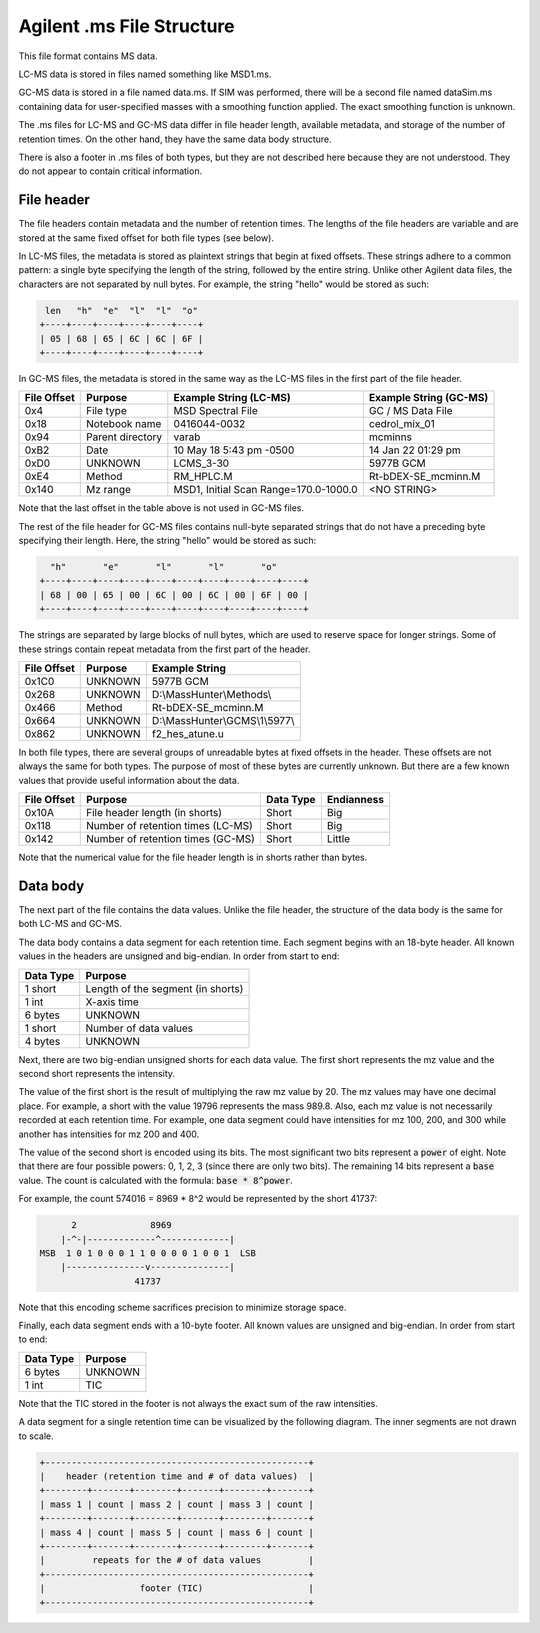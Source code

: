 .. _ms:

Agilent .ms File Structure
==========================

This file format contains MS data. 

LC-MS data is stored in files named something like MSD1.ms. 

GC-MS data is stored in a file named data.ms. If SIM was performed, there will be a second file named dataSim.ms containing data for user-specified masses with a smoothing function applied. The exact smoothing function is unknown. 

The .ms files for LC-MS and GC-MS data differ in file header length, available metadata, and storage of the number of retention times. On the other hand, they have the same data body structure.

There is also a footer in .ms files of both types, but they are not described here because they are not understood. They do not appear to contain critical information.

File header
-----------

The file headers contain metadata and the number of retention times. The lengths of the file headers are variable and are stored at the same fixed offset for both file types (see below).  

In LC-MS files, the metadata is stored as plaintext strings that begin at fixed offsets. These strings adhere to a common pattern: a single byte specifying the length of the string, followed by the entire string. Unlike other Agilent data files, the characters are not separated by null bytes. For example, the string "hello" would be stored as such:

.. code-block:: text

    len   "h"  "e"  "l"  "l"  "o"
   +----+----+----+----+----+----+
   | 05 | 68 | 65 | 6C | 6C | 6F | 
   +----+----+----+----+----+----+

In GC-MS files, the metadata is stored in the same way as the LC-MS files in the first part of the file header. 

.. list-table:: 
   :header-rows: 1
   
   * - File Offset 
     - Purpose 
     - Example String (LC-MS)
     - Example String (GC-MS)
   * - 0x4
     - File type
     - MSD Spectral File
     - GC / MS Data File
   * - 0x18
     - Notebook name
     - 0416044-0032
     - cedrol_mix_01
   * - 0x94
     - Parent directory
     - varab 
     - mcminns
   * - 0xB2
     - Date
     - 10 May 18   5:43 pm -0500
     - 14 Jan 22  01:29 pm
   * - 0xD0
     - UNKNOWN
     - LCMS_3-30
     - 5977B GCM
   * - 0xE4
     - Method
     - RM_HPLC.M
     - Rt-bDEX-SE_mcminn.M
   * - 0x140
     - Mz range
     - MSD1, Initial Scan Range=170.0-1000.0
     - <NO STRING>

Note that the last offset in the table above is not used in GC-MS files.

The rest of the file header for GC-MS files contains null-byte separated strings that do not have a preceding byte specifying their length. Here, the string "hello" would be stored as such:

.. code-block:: text

     "h"       "e"       "l"       "l"       "o"
   +----+----+----+----+----+----+----+----+----+----+
   | 68 | 00 | 65 | 00 | 6C | 00 | 6C | 00 | 6F | 00 |
   +----+----+----+----+----+----+----+----+----+----+

The strings are separated by large blocks of null bytes, which are used to reserve space for longer strings. Some of these strings contain repeat metadata from the first part of the header. 

.. list-table:: 
   :header-rows: 1
   
   * - File Offset 
     - Purpose 
     - Example String 
   * - 0x1C0
     - UNKNOWN
     - 5977B GCM
   * - 0x268
     - UNKNOWN
     - D:\\MassHunter\\Methods\\
   * - 0x466
     - Method
     - Rt-bDEX-SE_mcminn.M 
   * - 0x664
     - UNKNOWN
     - D:\\MassHunter\\GCMS\\1\\5977\\
   * - 0x862
     - UNKNOWN
     - f2_hes_atune.u

In both file types, there are several groups of unreadable bytes at fixed offsets in the header. These offsets are not always the same for both types. The purpose of most of these bytes are currently unknown. But there are a few known values that provide useful information about the data.  

.. list-table::
   :header-rows: 1

   * - File Offset
     - Purpose 
     - Data Type 
     - Endianness
   * - 0x10A
     - File header length (in shorts)
     - Short
     - Big
   * - 0x118
     - Number of retention times (LC-MS)
     - Short 
     - Big 
   * - 0x142
     - Number of retention times (GC-MS)
     - Short
     - Little

Note that the numerical value for the file header length is in shorts rather than bytes. 

Data body
---------

The next part of the file contains the data values. Unlike the file header, the structure of the data body is the same for both LC-MS and GC-MS. 

The data body contains a data segment for each retention time. Each segment begins with an 18-byte header. All known values in the headers are unsigned and big-endian. In order from start to end:

.. list-table::
   :header-rows: 1

   * - Data Type
     - Purpose 
   * - 1 short 
     - Length of the segment (in shorts)
   * - 1 int
     - X-axis time
   * - 6 bytes
     - UNKNOWN
   * - 1 short
     - Number of data values
   * - 4 bytes 
     - UNKNOWN

Next, there are two big-endian unsigned shorts for each data value. The first short represents the mz value and the second short represents the intensity. 

The value of the first short is the result of multiplying the raw mz value by 20. The mz values may have one decimal place. For example, a short with the value 19796 represents the mass 989.8. Also, each mz value is not necessarily recorded at each retention time. For example, one data segment could have intensities for mz 100, 200, and 300 while another has intensities for mz 200 and 400. 

The value of the second short is encoded using its bits. The most significant two bits represent a :code:`power` of eight. Note that there are four possible powers: 0, 1, 2, 3 (since there are only two bits). The remaining 14 bits represent a :code:`base` value. The count is calculated with the formula: :code:`base * 8^power`.

For example, the count 574016 = 8969 * 8^2 would be represented by the short 41737:

.. code-block:: text 

         2              8969  
       |-^-|-------------^-------------|
   MSB  1 0 1 0 0 0 1 1 0 0 0 0 1 0 0 1  LSB 
       |---------------v---------------|
                     41737

Note that this encoding scheme sacrifices precision to minimize storage space. 

Finally, each data segment ends with a 10-byte footer. All known values are unsigned and big-endian. In order from start to end:

.. list-table::
   :header-rows: 1

   * - Data Type
     - Purpose 
   * - 6 bytes
     - UNKNOWN
   * - 1 int
     - TIC

Note that the TIC stored in the footer is not always the exact sum of the raw intensities. 

A data segment for a single retention time can be visualized by the following diagram. The inner segments are not drawn to scale.

.. code-block:: text 

   +--------------------------------------------------+
   |    header (retention time and # of data values)  |
   +--------+-------+--------+-------+--------+-------+
   | mass 1 | count | mass 2 | count | mass 3 | count |
   +--------+-------+--------+-------+--------+-------+
   | mass 4 | count | mass 5 | count | mass 6 | count |
   +--------+-------+--------+-------+--------+-------+
   |         repeats for the # of data values         |
   +--------------------------------------------------+
   |                  footer (TIC)                    |
   +--------------------------------------------------+